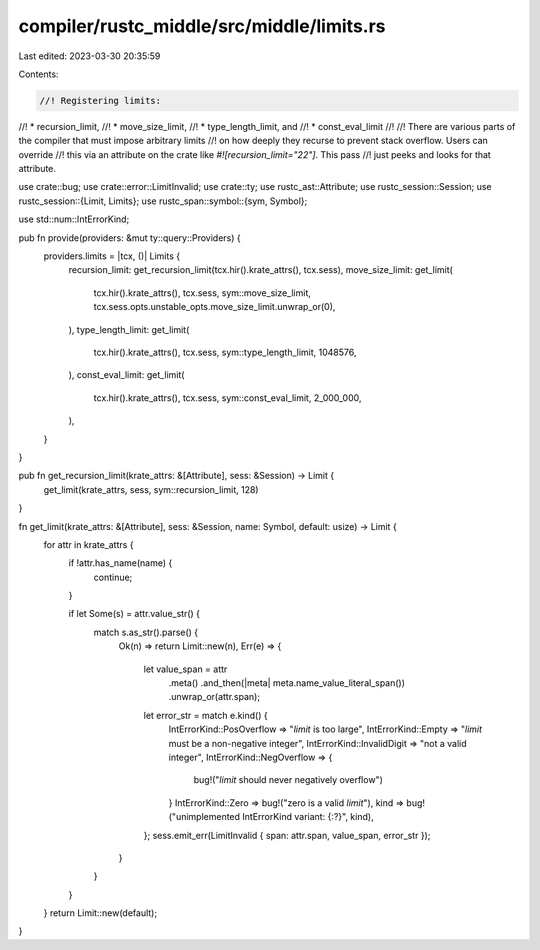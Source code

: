 compiler/rustc_middle/src/middle/limits.rs
==========================================

Last edited: 2023-03-30 20:35:59

Contents:

.. code-block:: rs

    //! Registering limits:
//! * recursion_limit,
//! * move_size_limit,
//! * type_length_limit, and
//! * const_eval_limit
//!
//! There are various parts of the compiler that must impose arbitrary limits
//! on how deeply they recurse to prevent stack overflow. Users can override
//! this via an attribute on the crate like `#![recursion_limit="22"]`. This pass
//! just peeks and looks for that attribute.

use crate::bug;
use crate::error::LimitInvalid;
use crate::ty;
use rustc_ast::Attribute;
use rustc_session::Session;
use rustc_session::{Limit, Limits};
use rustc_span::symbol::{sym, Symbol};

use std::num::IntErrorKind;

pub fn provide(providers: &mut ty::query::Providers) {
    providers.limits = |tcx, ()| Limits {
        recursion_limit: get_recursion_limit(tcx.hir().krate_attrs(), tcx.sess),
        move_size_limit: get_limit(
            tcx.hir().krate_attrs(),
            tcx.sess,
            sym::move_size_limit,
            tcx.sess.opts.unstable_opts.move_size_limit.unwrap_or(0),
        ),
        type_length_limit: get_limit(
            tcx.hir().krate_attrs(),
            tcx.sess,
            sym::type_length_limit,
            1048576,
        ),
        const_eval_limit: get_limit(
            tcx.hir().krate_attrs(),
            tcx.sess,
            sym::const_eval_limit,
            2_000_000,
        ),
    }
}

pub fn get_recursion_limit(krate_attrs: &[Attribute], sess: &Session) -> Limit {
    get_limit(krate_attrs, sess, sym::recursion_limit, 128)
}

fn get_limit(krate_attrs: &[Attribute], sess: &Session, name: Symbol, default: usize) -> Limit {
    for attr in krate_attrs {
        if !attr.has_name(name) {
            continue;
        }

        if let Some(s) = attr.value_str() {
            match s.as_str().parse() {
                Ok(n) => return Limit::new(n),
                Err(e) => {
                    let value_span = attr
                        .meta()
                        .and_then(|meta| meta.name_value_literal_span())
                        .unwrap_or(attr.span);

                    let error_str = match e.kind() {
                        IntErrorKind::PosOverflow => "`limit` is too large",
                        IntErrorKind::Empty => "`limit` must be a non-negative integer",
                        IntErrorKind::InvalidDigit => "not a valid integer",
                        IntErrorKind::NegOverflow => {
                            bug!("`limit` should never negatively overflow")
                        }
                        IntErrorKind::Zero => bug!("zero is a valid `limit`"),
                        kind => bug!("unimplemented IntErrorKind variant: {:?}", kind),
                    };
                    sess.emit_err(LimitInvalid { span: attr.span, value_span, error_str });
                }
            }
        }
    }
    return Limit::new(default);
}


